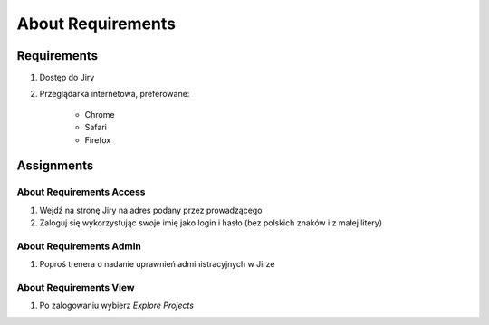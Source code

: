 About Requirements
==================


Requirements
------------
#. Dostęp do Jiry
#. Przeglądarka internetowa, preferowane:

    * Chrome
    * Safari
    * Firefox


Assignments
-----------

About Requirements Access
^^^^^^^^^^^^^^^^^^^^^^^^^
#. Wejdź na stronę Jiry na adres podany przez prowadzącego
#. Zaloguj się wykorzystując swoje imię jako login i hasło (bez polskich znaków i z małej litery)

About Requirements Admin
^^^^^^^^^^^^^^^^^^^^^^^^
#. Poproś trenera o nadanie uprawnień administracyjnych w Jirze

About Requirements View
^^^^^^^^^^^^^^^^^^^^^^^
#. Po zalogowaniu wybierz `Explore Projects`
